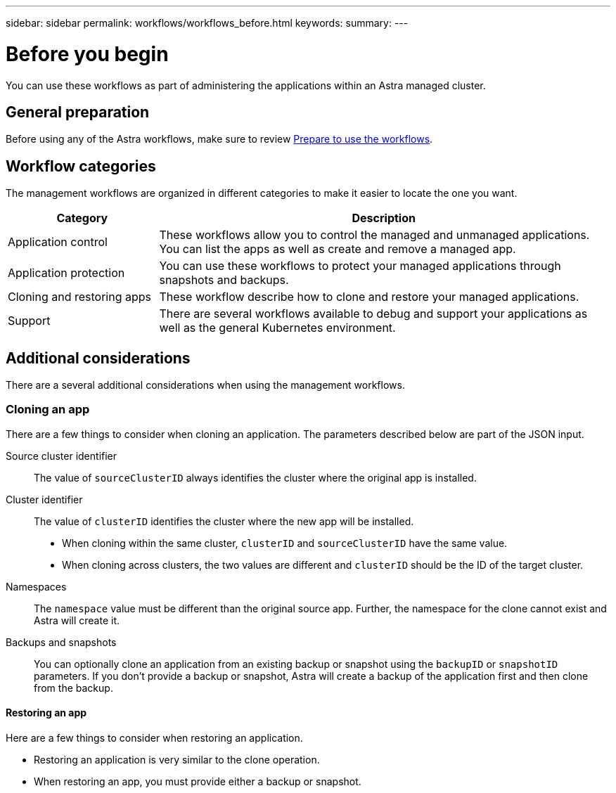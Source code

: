 ---
sidebar: sidebar
permalink: workflows/workflows_before.html
keywords:
summary:
---

= Before you begin
:hardbreaks:
:nofooter:
:icons: font
:linkattrs:
:imagesdir: ./media/

[.lead]
You can use these workflows as part of administering the applications within an Astra managed cluster.

== General preparation

Before using any of the Astra workflows, make sure to review link:../get-started/prepare_to_use_workflows.html[Prepare to use the workflows].

== Workflow categories

The management workflows are organized in different categories to make it easier to locate the one you want.

[cols="25,75"*,options="header"]
|===
|Category
|Description
|Application control
|These workflows allow you to control the managed and unmanaged applications. You can list the apps as well as create and remove a managed app.
|Application protection
|You can use these workflows to protect your managed applications through snapshots and backups.
|Cloning and restoring apps
|These workflow describe how to clone and restore your managed applications.
|Support
|There are several workflows available to debug and support your applications as well as the general Kubernetes environment.
|===

== Additional considerations

There are a several additional considerations when using the management workflows.

=== Cloning an app

There are a few things to consider when cloning an application. The parameters described below are part of the JSON input.

Source cluster identifier::
The value of `sourceClusterID` always identifies the cluster where the original app is installed.

Cluster identifier::
The value of `clusterID` identifies the cluster where the new app will be installed.

* When cloning within the same cluster, `clusterID` and `sourceClusterID` have the same value.
* When cloning across clusters, the two values are different and `clusterID` should be the ID of the target cluster.

Namespaces::
The `namespace` value must be different than the original source app. Further, the namespace for the clone cannot exist and Astra will create it.

Backups and snapshots::
You can optionally clone an application from an existing backup or snapshot using the `backupID` or `snapshotID` parameters. If you don't provide a backup or snapshot, Astra will create a backup of the application first and then clone from the backup.

==== Restoring an app

Here are a few things to consider when restoring an application.

* Restoring an application is very similar to the clone operation.
* When restoring an app, you must provide either a backup or snapshot.
